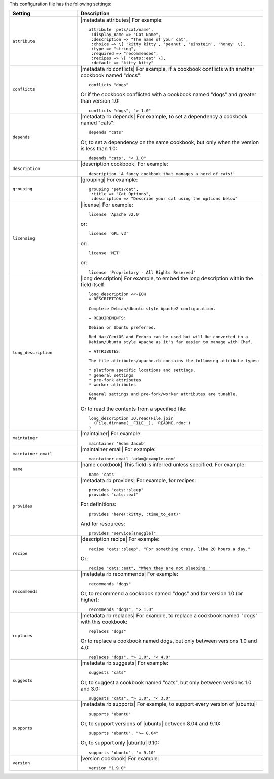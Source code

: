 .. The contents of this file are included in multiple topics.
.. This file should not be changed in a way that hinders its ability to appear in multiple documentation sets.

This configuration file has the following settings:

.. list-table::
   :widths: 200 300
   :header-rows: 1

   * - Setting
     - Description
   * - ``attribute``
     - |metadata attributes| For example:
       ::

          attribute 'pets/cat/name',
           :display_name => "Cat Name",
           :description => "The name of your cat",
           :choice => \[ 'kitty kitty', 'peanut', 'einstein', 'honey' \],
           :type => "string",
           :required => "recommended",
           :recipes => \[ 'cats::eat' \],
           :default => "kitty kitty"

   * - ``conflicts``
     - |metadata rb conflicts| For example, if a cookbook conflicts with another cookbook named "docs":
       ::

          conflicts "dogs"

       Or if the cookbook conflicted with a cookbook named "dogs" and greater than version 1.0:
       ::

          conflicts "dogs", "> 1.0"
   * - ``depends``
     - |metadata rb depends| For example, to set a dependency a cookbook named "cats":
       ::

          depends "cats"

       Or, to set a dependency on the same cookbook, but only when the version is less than 1.0:
       ::

          depends "cats", "< 1.0"
   * - ``description``
     - |description cookbook| For example:
       ::

          description 'A fancy cookbook that manages a herd of cats!'
   * - ``grouping``
     - |grouping| For example:
       ::

          grouping 'pets/cat',
           :title => "Cat Options",
           :description => "Describe your cat using the options below"
   * - ``licensing``
     - |license| For example:
       ::

          license 'Apache v2.0'

       or:
       ::

          license 'GPL v3'

       or:
       ::
 
          license 'MIT'

       or:
       ::
 
          license 'Proprietary - All Rights Reserved'
   * - ``long_description``
     - |long description| For example, to embed the long description within the field itself:
       ::

          long_description <<-EOH
          = DESCRIPTION:
          
          Complete Debian/Ubuntu style Apache2 configuration.
          
          = REQUIREMENTS:
          
          Debian or Ubuntu preferred.
          
          Red Hat/CentOS and Fedora can be used but will be converted to a
          Debian/Ubuntu style Apache as it's far easier to manage with Chef. 
          
          = ATTRIBUTES:
          
          The file attributes/apache.rb contains the following attribute types:
          
          * platform specific locations and settings.
          * general settings
          * pre-fork attributes
          * worker attributes
          
          General settings and pre-fork/worker attributes are tunable.
          EOH

       Or to read the contents from a specified file:
       ::

          long_description IO.read(File.join
            (File.dirname(__FILE__), 'README.rdoc')
          )
   * - ``maintainer``
     - |maintainer| For example:
       ::

          maintainer 'Adam Jacob'
   * - ``maintainer_email``
     - |maintainer email| For example:
       ::

          maintainer_email 'adam@example.com'
   * - ``name``
     - |name cookbook| This field is inferred unless specified. For example:
       ::

          name 'cats'
   * - ``provides``
     - |metadata rb provides| For example, for recipes:
       ::

          provides "cats::sleep"
          provides "cats::eat"

       For definitions:
       ::

          provides "here(:kitty, :time_to_eat)"

       And for resources:
       ::

          provides "service[snuggle]"
   * - ``recipe``
     - |description recipe| For example:
       ::

          recipe "cats::sleep", "For something crazy, like 20 hours a day."

       Or:
       ::

          recipe "cats::eat", "When they are not sleeping."
   * - ``recommends``
     - |metadata rb recommends| For example:
       ::

          recommends "dogs"

       Or, to recommend a cookbook named "dogs" and for version 1.0 (or higher):
       ::

          recommends "dogs", "> 1.0"
   * - ``replaces``
     - |metadata rb replaces| For example, to replace a cookbook named "dogs" with this cookbook:
       ::

          replaces "dogs"

       Or to replace a cookbook named dogs, but only between versions 1.0 and 4.0:
       ::

         replaces "dogs", "> 1.0", "< 4.0"
   * - ``suggests``
     - |metadata rb suggests| For example:
       ::

          suggests "cats"

       Or, to suggest a cookbook named "cats", but only between versions 1.0 and 3.0:
       ::

          suggests "cats", "> 1.0", "< 3.0"
   * - ``supports``
     - |metadata rb supports| For example, to support every version of |ubuntu|:
       ::

          supports 'ubuntu'

       Or, to support versions of |ubuntu| between 8.04 and 9.10:
       ::

          supports 'ubuntu', ">= 8.04"

       Or, to support only |ubuntu| 9.10:
       ::

          supports 'ubuntu', '= 9.10'
   * - ``version``
     - |version cookbook| For example:
       ::

          version "1.9.0"

